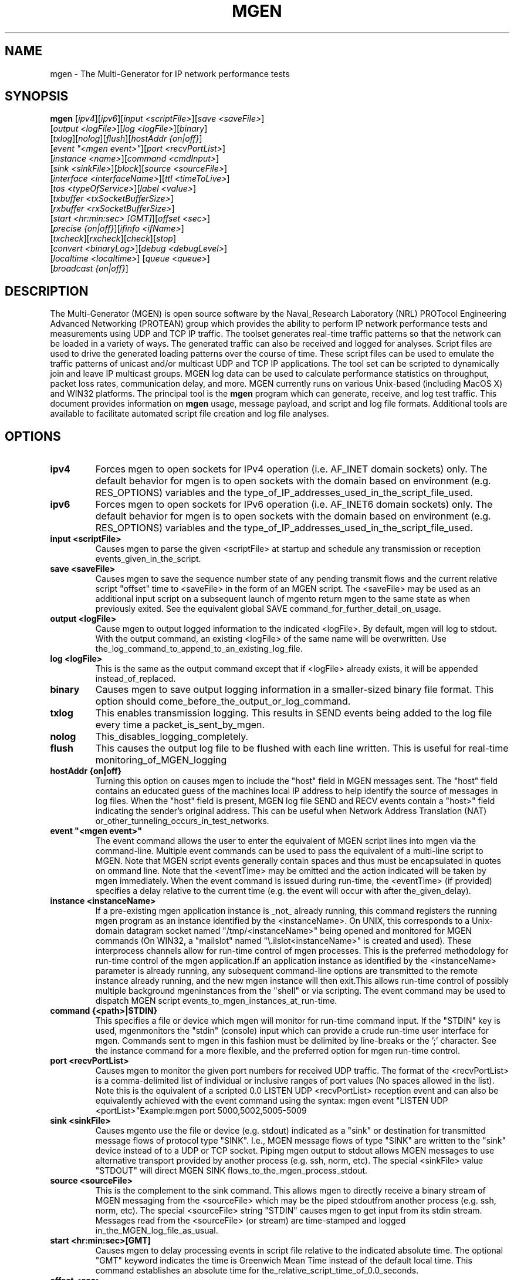 .\"                                      Hey, EMACS: -*- nroff -*-
.\" First parameter, NAME, should be all caps
.\" Second parameter, SECTION, should be 1-8, maybe w/ subsection
.\" other parameters are allowed: see man(7), man(1)
.TH MGEN 1 "June 11, 2011"
.\" Please adjust this date whenever revising the manpage.
.\"
.\" Some roff macros, for reference:
.\" .nh        disable hyphenation
.\" .hy        enable hyphenation
.\" .ad l      left justify
.\" .ad b      justify to both left and right margins
.\" .nf        disable filling
.\" .fi        enable filling
.\" .br        insert line break
.\" .sp <n>    insert n+1 empty lines
.\" for manpage-specific macros, see man(7)
.\"Text automatically generated by txt2man
.SH NAME
mgen - The Multi-Generator for IP network performance tests

.SH SYNOPSIS
.B mgen
[\fIipv4\fR][\fIipv6\fR][\fIinput <scriptFile>\fR][\fIsave <saveFile>\fR]
   [\fIoutput <logFile>\fR][\fIlog <logFile>\fR][\fIbinary\fR]
   [\fItxlog\fR][\fInolog\fR][\fIflush\fR][\fIhostAddr {on|off}\fR]
   [\fIevent "<mgen event>"\fR][\fIport <recvPortList>\fR]
   [\fIinstance <name>\fR][\fIcommand <cmdInput>\fR]
   [\fIsink <sinkFile>\fR][\fIblock\fR][\fIsource <sourceFile>\fR]
   [\fIinterface <interfaceName>\fR][\fIttl <timeToLive>\fR]
   [\fItos <typeOfService>\fR][\fIlabel <value>\fR]
   [\fItxbuffer <txSocketBufferSize>\fR]
   [\fIrxbuffer <rxSocketBufferSize>\fR]
   [\fIstart <hr:min:sec> [GMT]\fR][\fIoffset <sec>\fR]
   [\fIprecise {on|off}\fR][\fIifinfo <ifName>\fR]
   [\fItxcheck\fR][\fIrxcheck\fR][\fIcheck\fR][\fIstop\fR]
   [\fIconvert <binaryLog>\fR][\fIdebug <debugLevel>\fR]
   [\fIlocaltime <localtime>\fR] [\fIqueue\fP <\fIqueue\fP>\fR]
   [\fIbroadcast {on|off}\fR]

.SH DESCRIPTION
The Multi-Generator (MGEN) is open source software by the Naval_Research
Laboratory (NRL) PROTocol Engineering Advanced Networking (PROTEAN) group which
provides the ability to perform IP network performance tests and measurements
using UDP and TCP IP traffic. The toolset generates real-time traffic patterns
so that the network can be loaded in a variety of ways. The generated traffic
can also be received and logged for analyses. Script files are used to drive
the generated loading patterns over the course of time. These script files can
be used to emulate the traffic patterns of unicast and/or multicast UDP and TCP
IP applications. The tool set can be scripted to dynamically join and leave IP
multicast groups. MGEN log data can be used to calculate performance statistics
on throughput, packet loss rates, communication delay, and more. MGEN currently
runs on various Unix-based (including MacOS X) and WIN32 platforms.
The principal tool is the \fBmgen\fP program which can generate, receive, and
log test traffic. This document provides information on \fBmgen\fP usage,
message payload, and script and log file formats. Additional tools are
available to facilitate automated script file creation and log file analyses.

.SH OPTIONS

.TP
\fBipv4\fR
Forces mgen to open sockets for IPv4 operation (i.e.
AF_INET domain sockets) only. The default behavior
for mgen is to open sockets with the domain based on
environment (e.g. RES_OPTIONS) variables and the
type_of_IP_addresses_used_in_the_script_file_used.

.TP
\fBipv6\fR
Forces mgen to open sockets for IPv6 operation (i.e.
AF_INET6 domain sockets) only. The default behavior 
for mgen is to open sockets with the domain based on
environment (e.g. RES_OPTIONS) variables and the    
type_of_IP_addresses_used_in_the_script_file_used.

.TP
\fBinput <scriptFile>\fR
Causes mgen to parse the given <scriptFile> at
startup and schedule any transmission or reception
events_given_in_the_script.

.TP
\fBsave <saveFile>\fR
Causes mgen to save the sequence number state of any
pending transmit flows and the current relative
script "offset" time to <saveFile> in the form of an
MGEN script.
The <saveFile> may be used as an
additional input script on a subsequent launch of
mgento return mgen to the same state as when    
previously exited. See the equivalent global SAVE
command_for_further_detail_on_usage.

.TP
\fBoutput <logFile>\fR
Cause mgen to output logged information to the
indicated <logFile>. By default, mgen will log to
stdout. With the output command, an existing
<logFile> of the same name will be overwritten. Use
the_log_command_to_append_to_an_existing_log_file.

.TP
\fBlog <logFile>\fR
This is the same as the output command except that
if <logFile> already exists, it will be appended
instead_of_replaced.

.TP
\fBbinary\fR
Causes mgen to save output logging information in a
smaller-sized binary file format. This option should
come_before_the_output_or_log_command.

.TP
\fBtxlog\fR
This enables transmission logging. This results in
SEND events being added to the log file every time a
packet_is_sent_by_mgen.

.TP
\fBnolog\fR
This_disables_logging_completely.

.TP
\fBflush\fR
This causes the output log file to be flushed with
each line written. This is useful for real-time
monitoring_of_MGEN_logging

.TP
\fBhostAddr {on|off}\fR
Turning this option on causes mgen to include the
"host" field in MGEN messages sent. The "host" field
contains an educated guess of the machines local IP
address to help identify the source of messages in
log files. When the "host" field is present, MGEN
log file SEND and RECV events contain a "host>" 
field indicating the sender's original address. This
can be useful when Network Address Translation (NAT)
or_other_tunneling_occurs_in_test_networks.

.TP
\fBevent "<\fBmgen\fP event>"\fR
The event command allows the user to enter the 
equivalent of MGEN script lines into mgen via the
command-line. Multiple event commands can be used to
pass the equivalent of a multi-line script to MGEN.
Note that MGEN script events generally contain    
spaces and thus must be encapsulated in quotes on
ommand line. Note that the <eventTime> may be  
omitted and the action indicated will be taken by
mgen immediately. When the event                                          
command is issued during run-time, the <eventTime>
(if provided) specifies a delay relative to the  
current time (e.g. the event will occur with after
the_given_delay).

.TP
\fBinstance <instanceName>\fR
If a pre-existing mgen application instance is _not_
already running, this command registers the running
mgen program as an instance identified by the     
<instanceName>. On UNIX, this corresponds to a Unix-
domain datagram socket named "/tmp/<instanceName>" 
being opened and monitored for MGEN commands (On  
WIN32, a "mailslot" named                        
"\\.\mailslot\<instanceName>" is created and used).
These interprocess channels allow for run-time    
control of mgen processes. This is the preferred 
methodology for run-time control of the mgen    
application.If an application instance as identified
by the <instanceName> parameter is already running,
any subsequent command-line options are transmitted 
to the remote instance already running, and the new
mgen instance will then exit.This allows run-time 
control of possibly multiple background          
mgeninstances from the "shell" or via scripting. The
event command may be used to dispatch MGEN script  
events_to_mgen_instances_at_run-time.

.TP
\fBcommand {<path>|STDIN}\fR
This specifies a file or device which mgen will   
monitor for run-time command input. If the "STDIN"
key is used, mgenmonitors the "stdin" (console)  
input which can provide a crude run-time user   
interface for mgen. Commands sent to mgen in this
fashion must be delimited by line-breaks or the ';'
character. See the instance command for a more    
flexible, and the preferred option for mgen run-time
control.

.TP
\fBport <recvPortList>\fR
Causes mgen to monitor the given port numbers for 
received UDP traffic. The format of the          
<recvPortList> is a comma-delimited list of     
individual or inclusive ranges of port values (No 
spaces allowed in the list). Note this is the    
equivalent of a scripted                        
0.0 LISTEN UDP <recvPortList>                  
reception event and can also be equivalently  
achieved with the                            
event                                       
command using the syntax:                  
mgen event "LISTEN UDP <portList>"Example:mgen port
5000,5002,5005-5009

.TP
\fBsink <sinkFile>\fR
Causes mgento use the file or device (e.g. stdout)
indicated as a "sink" or destination for transmitted
message flows of protocol type "SINK". I.e., MGEN  
message flows of type "SINK" are written to the   
"sink" device instead of to a UDP or TCP socket. 
Piping mgen output to stdout allows MGEN messages to
use alternative transport provided by another      
process (e.g. ssh, norm, etc). The special        
<sinkFile> value "STDOUT" will direct MGEN SINK  
flows_to_the_mgen_process_stdout.

.TP
\fBsource <sourceFile>\fR
This is the complement to the   
sink                           
command. This allows mgen to directly receive a
binary stream of MGEN messaging from the      
<sourceFile> which may be the piped stdoutfrom
another process (e.g. ssh, norm, etc). The special
<sourceFile> string "STDIN" causes mgen to get input
from its stdin stream. Messages read from the      
<sourceFile> (or stream) are time-stamped and logged
in_the_MGEN_log_file_as_usual.

.TP
\fBstart <hr:min:sec>[GMT]\fR
Causes mgen to delay processing events in script  
file relative to the indicated absolute time. The
optional "GMT" keyword indicates the time is    
Greenwich Mean Time instead of the default local
time. This command establishes an absolute time for
the_relative_script_time_of_0.0_seconds.

.TP
\fBoffset <sec>\fR
Causes mgen to skip <sec> seconds of relative time
into the execution of the script file used. Note 
that if an absolute start time is given using the
start command, the offset into the script will  
correspond to that absolute time. The default offset
for_MGEN_is_0.0_seconds.

.TP
\fBprecise {on|off}\fR
When the precise mode is enable, mgen performs      
polling (only as needed) to precisely time packet  
transmission. While this is sometimes helpful at  
high packet transmission rates, it comes at a cost
of high CPU utilization by mgen. The default for 
this_option_is_"off".

.TP
\fBifinfo <interfaceName>\fR
This option can be used to have MGEN print a summary
of statistics to stderr upon exit for the specified 
network interface. These stats include counts of    
frames sent/received. This can be used to augment/  
verify MGEN performance with or without logging     
enabled

.TP
\fBconvert <binaryLogFile>\fR
Causes mgen to convert the indicated <binaryLogFile>
to a text-based log file. The text-based log file   
information will be directed to stdout unless you   
specify a filename with the output or log command.  
Mgen will exit after the file conversion is         
complete.

.TP
\fBinterface <interfaceName>\fR
Causes mgen to set the default network interface for
IP multicast and/or root node flow transmission to  
<interfaceName>. <interfaceName> will override any  
default interface specified within an mgenscript    
file. <interfaceName> is a "per socket" attribute,  
and in its absence, MGEN will behave according to   
the_operating_system's_default_behavior.

.TP
\fBttl <timeToLive>\fR
Causes mgen to set the hop count for IP multicast   
traffic generated by MGEN. <timeToLive> will        
override any default ttl indicated within an mgen   
script file. <timeToLive> is a "per socket"         
attribute. If no ttl option is used, MGEN will      
behave according to the operating system's default  
behavior.

.TP
\fBtos <typeOfService>\fR
Causes mgen to set the IPv4 type-of-service field   
(within the packet header) to <typeOfService>.      
<typeOfService> will override any default tos       
indicated within an mgen script file. As with ttl   
and interface, tos is a "per socket" attribute. If  
no tos option is used, MGEN will behave according to
the_operating_system's_default_behavior.

.TP
\fBlabel <value>\fR
Causes mgen to set <value> as the                   
default                                             
flow label for IPv6 flows. The <value> corresponds  
to the 28-bit IPv6 flow label field and may be      
specified_in_decimal_or_hex.

.TP
\fBtxbuffer <bufferSize>\fR
Causes mgen to set the socket transmit buffer size  
to a value ?at least? as large as <bufferSize>. If  
<bufferSize> is larger that the maximum allowed by  
the system, <bufferSize> will be set to the system  
maximum.

.TP
\fBrxbuffer <bufferSize>\fR
Causes mgento set the socket receive buffer size to 
a value ?at least? as large as <bufferSize>. If     
<bufferSize> is larger that the maximum allowed by  
the system, <bufferSize> will be set to the system  
maximum.

.TP
\fBtxcheck\fR
Causes mgen to include an optional 32-bit cyclic    
redundancy checksum (CRC) at the end of its         
messages. The CHECKSUM flag is set to indicate the  
presence_of_the_checksum_content.

.TP
\fBrxcheck\fR
Forces mgen receivers to validate the checksum      
portion (last 4 bytes) of MGEN messages whether or  
not the CHECKSUM flag is set in the MGEN "flags"    
message field. Use this option when it is _known_   
that the MGEN sender is supplying checksums to cover
the case when the "flags" field itself is possibly  
corrupted.

.TP
\fBcheck\fR
Sets mgen behavior as if both the txcheck _and_     
rxcheck commands were applied. This is the          
recommended option when MGEN checksum operation is  
desired so that both senders and receivers are      
providing_and_validating_checksums,_respectively.

.TP
\fBstop\fR
This command causes mgen to exit. This is useful for
run-time_control_of_mgen_instances.

.TP
\fBlocaltime\fR
This enables logging of events and error messages in
localtime. By default, events are logged in         
Greenwich_Mean_Time.

.TP
\fBqueue <queueSize>\fR
This global command will cause mgen to buffer       
<queueSize> mgen packets for each flow during       
periods of congestion. (Note that flow specific     
limits specified at the transmission event level    
will override this global). When the number of      
pending messages for a flow exceeds this limit, the 
message transmission timer will be temporarily      
deactivated and any pending messages will           
transmitted as quickly as possible. The timer will  
be reactivated once the pending message count falls 
below the queue limit, and message transmission will
return to the previously scheduled rate of          
transmission. If no global command is specified, a  
default <queueSize> of "0" will be in effect which  
will result in no queuing behavior, e.g. the        
transmission timer will continue to fire at its     
regularly scheduled interval regardless of transport
congestion. No pending message count will be        
accumulated and message transmission will suceed or 
fail depending on transport availability. See QUEUE 
for_more_details_about_the_queueing_mechanism.

.TP
\fBbroadcast {on|off}\fR
Causes MGEN to set the socket option SO_BROADCAST to
allow or disallow sending (and sometimes receiving) 
broadcasts from the socket. As with tos, ttl and    
interface, broadcast is a "per socket" attribute. By
default_BROADCAST_is_set_to_ON.

.SH "SEE ALSO"

Please refer to the mgen-doc package for more documentation
or the online version at
http://pf.itd.nrl.navy.mil/mgen/mgen.html .
.br
.SH AUTHOR
mgen was written by the Naval Research Laboratory (NRL) PROTocol 
Engineering Advanced Networking (PROTEAN) group
.PP
This manual page was written by Raoul Gunnar Borenius <borenius@dfn.de>,
for the Debian project (and may be used by others).
